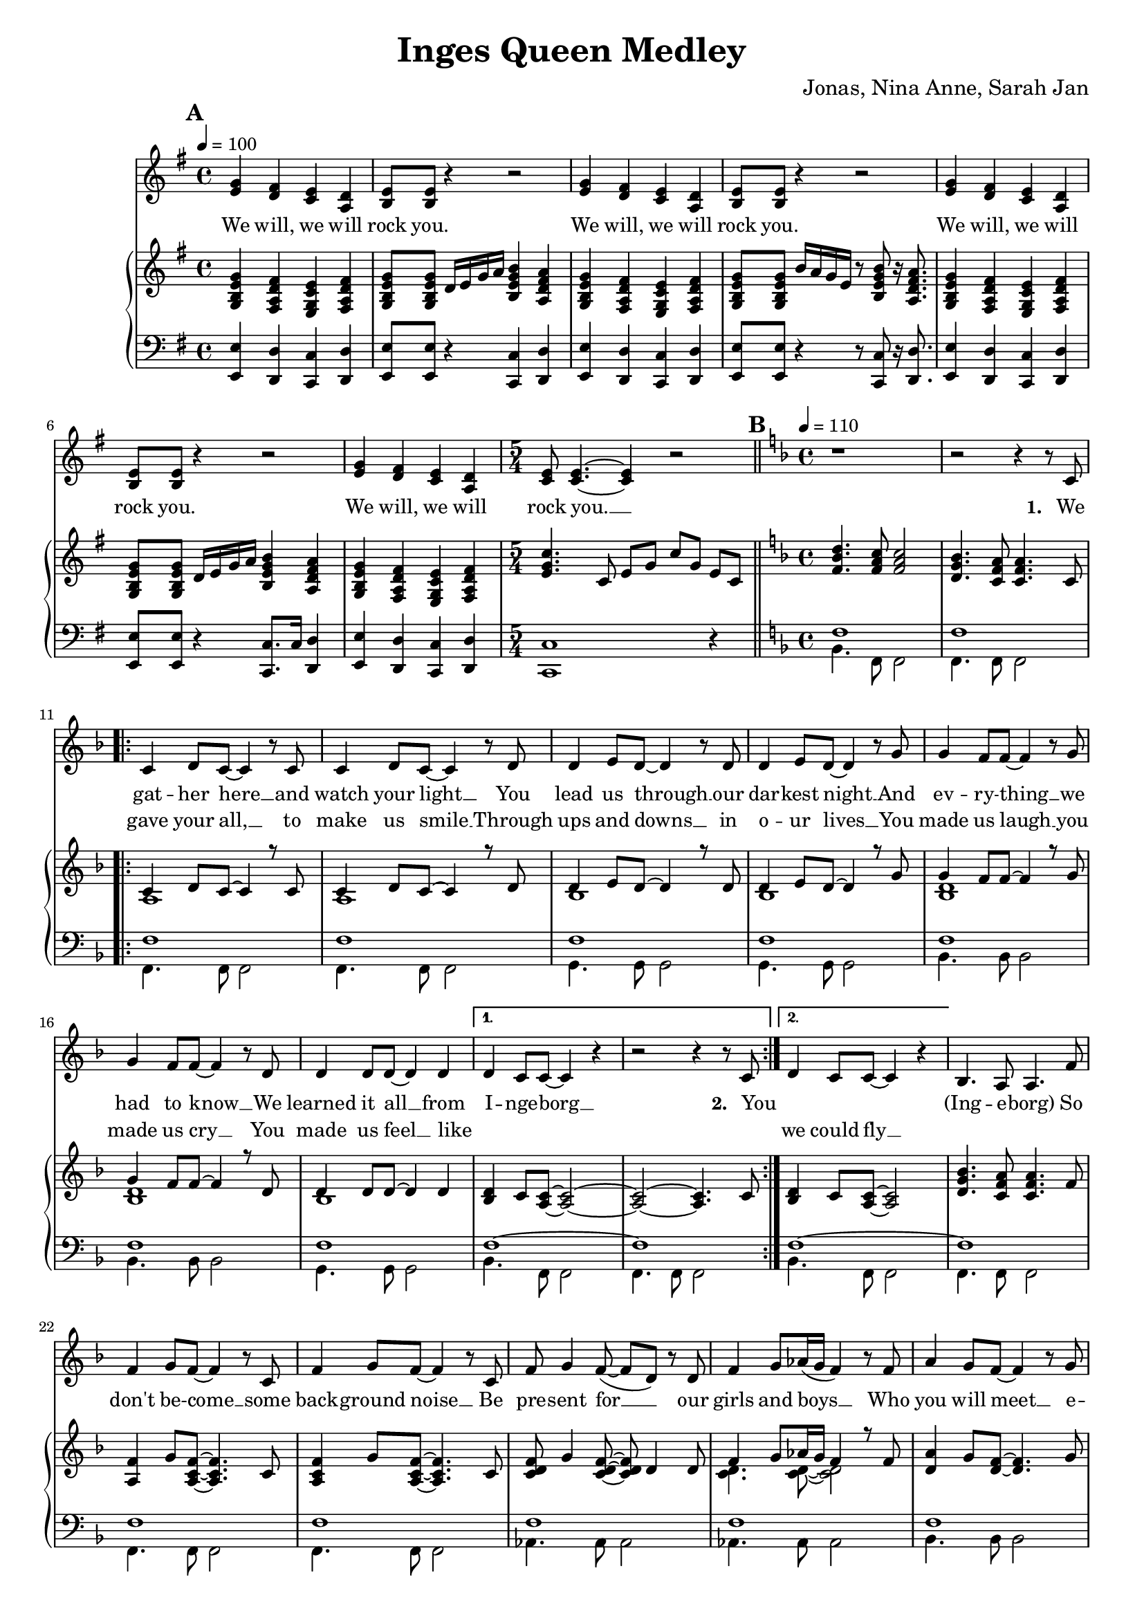 \version "2.24.1"

\header{
  title = "Inges Queen Medley"
  composer = "Jonas, Nina Anne, Sarah Jan"
}

global = {
  \key e \minor
  \time 4/4
  \dynamicUp
  \set melismaBusyProperties = #'()
  \tempo 4 = 100
}

musicOne = \relative c' {
  \mark \default
  \transpose b e { \relative c''{
    \repeat unfold 3{
      <d b>4 <cis a> <b g> <a e> |
      <b fis>8 8 r4 r2 |
    }
    <d b>4 <cis a> <b g> <a e> |
  } }
  \time 5/4
  <e c>8 4. ~ 4 r2 |
  % ---------------------------------------------
  \bar "||" \key f \major \mark \default \tempo 4 = 110 \time 4/4
  r1 |
  r2 r4 r8 c8 |
  \repeat volta 2 {
    c4 d8 c ~ c4 r8 c |
    c4 d8 c ~ c4 r8 d |
    d4 e8 d ~ d4 r8 d |
    d4 e8 d ~ d4 r8 g |
    g4 f8 f ~ f4 r8 g |
    g4 f8 f ~ f4 r8 d |
    d4 d8 d ~ d4 d |
    \alternative{
      \volta 1 { d4 c8 c ~ c4 r | r2 r4 r8 c8 | }
      \volta 2 { d4 c8 c ~ c4 r | }
    }
  }
  bes4. a8 a4. f'8 |
  f4 g8 f ~ f4 r8 c |
  f4 g8 f ~ f4 r8 c |
  f8 g4 f8( ~ f d) r d |
  f4 g8 as16( g f4) r8 f |
  a4 g8 f8 ~ f4 r8 g |
  a4 g8 f8 ~ f4 r8 g |
  a4 g8 f8 ~ f4 r8 d |
  f4 g8 g8 ~ g4 r8 c, |
  a'4 bes8 a ~ a4 r8 c, |
  a'4 bes8 a ~ a4 r8 c, |
  g'4 a8 g ~ g4 r8 c, |
  g'4 a8 g ~ g4 r4 |
  d4. c8 c2 |
  bes4. a8 a2 |
  \repeat volta 2 {
    f'4 g8 f ~ f c4 r8 |
    f f g f c r r4 |
    f8 f g f c r r4 |
    f8 f g f c r r4 |
    f4 g8 f ~ f c4 r8 |
    f f g f c r r4 |
    f8 f g f c c4 r8 |
    g4 a8 bes ~ bes c4 d8 ~ |
    d4 r r2 |
    d4 e8 f ~ f4 r4 |
    <a f c>2 <g e c> |
    <f d c> <g e c> |
    f1 |
  }
  r1 |
  r1 |
  r1 |
  % ---------------------------------------------
  \bar "||" \key bes \major \mark \default \tempo 4 = 90
  r8 f8 8 8 4 4 |
  r8 e e f e d c4 |
  \time 5/4
  r8 f f f g4 f f,8 f |
  \time 4/4
  d' d es d c bes4. |
  d8 d d d ~ d4. d8 |
  d d es f ~ f4 bes, |
  g'1 |
  r8 g g g g4 g |
  \time 5/4
  r8 f f g f es c g' a bes |
  \time 4/4
  b b bes4 a8 a bes4 |
  b8 b bes4 a8 a bes8 bes, |
  g'8 g g g f f bes4 |
  e,8 e e e f4 f,8 a |
  f'2. a,8( bes) |
  bes2. r4 |
  r2 r4 bes8 c |
  d8 d4. ~ d4 r8 bes |
  c d d2 r8 c16 d |
  es8 f es d c4 c8 d |
  es f es d c4 g'8 f |
  d8 d4. ~ d8 d8 d8 f |
  a8. g16 g2 g8 g |
  bes bes bes bes bes g ees d |
  c2 r4 es8 f |
  g8 g4. ~ g4 f8( g16 as |
  g2.) g8 g16 g |
  as8 g g f f4. bes,8 |
  bes f' f g g as as bes |
  \appoggiatura as8 g2 r2 |
  R1 |
  R1 |
  R1 |
  R1 |
  R1 |
  R1 |
  % ---------------------------------------------
  \bar "||" \key f \major \tempo 4 = 90 \mark \default
  r2. a,8 a |
  g( f4) f8 f a c f |
  e2 ~ e8 c a g |
  f2 r8 a g f |
  g4.( a8 ~ a4 bes |
  c2.) d8 e |
  f2. r8 f |
  a4 bes8 a ~ a4 g |
  f4. d8 ~ d4. f8 |
  a a bes a ~ a4 g |
  fis8 g4 a8 ~ a4 d, |
  bes' r8 a ~ a4 g |
  bes,1 |
  bes'4 r8 a ~ a g g g |
  \tempo 4 = 110
  bes, bes bes c ~ c d4. |
  e8 e e f ~ f g a, a |
  g f f4 f8 a c f |
  e2 r8 c a g ~ |
  g f4 f8 a g f g ~ |
  g g4. a8 bes8 ~ 8 c8 ~ |
  c2. a8 a |
  g f f4 f8 a c f |
  e4. e8 a a a g ~ |
  g f4. r8 a, g f |
  g4. a8 ~ 4 bes  |
  c c8 c d e4. |
  f2. r8 f |
  a4 bes8 a ~ 4 g |
  f4. d8 ~ 4. a'8 |
  a a bes a ~ a g g g |
  fis8 8 8 ~ 8 g a4 a8 ~ |
  a g4. r4 r8 g |
  fis8 8 8 8 g a4 bes8 ~ |
  4. 8 8 a g f |
  f f f f f f ~ f g ~ |
  4 r r2 |
  a4. bes8 ~ 4 c |
  f4. a,8 a a g f |
  g4 a r r8 g |
  a4 c8 a ~ 4 r |
  a4. bes8 ~ 4 c |
  f4. r8 a,8 ~ a g f |
  g4 a r r8 a |
  a a bes a ~ 4 d, |
  bes'4. a8 ~ 8 g4. |
  bes,1 |
  bes'4. a8 ~ 8 g4. |
  bes,2. r8 d |
  e4 e8 e f g4 f8 ~ |
  1 |
  % ---------------------------------------------
  \bar "||" \time 6/8 \key bes \major \tempo 4 = 90 \mark \default
  R2. |
  R2. |
  R2. |
  \key c \major
  \repeat volta 2 {
    c'4. ~ c8 b c |
    b4 g8 ~ g4 e8 |
    a4( e8 ~ e4.) |
    r2 r8 g |
    c4. ~ c8 d <e c> |
    <g b,>4 <e b>8 ~ 8 a, b |
    a2. |
    R2. |
    a4. g4 a8 |
    g4. f |
    f' e4 f8 |
    e4. d |
    e c4 f8 |
    e4. c4 f8 |
    es4. c4 f8 |
    es4. c |
    r2 bes8 g |
    c2. |
  }
}

verseOne = \lyricmode {
  We will, we will rock you.
  We will, we will rock you.
  We will, we will rock you.
  We will, we will rock you. __ _
  \set stanza = #"1. "
  We gat -- her here __ _ and watch your light __ _
  You lead us through __ _ our dar -- kest night __ _
  And ev -- ry -- thing __ _ we had to know __ _
  We learned it all __ _ from I -- nge -- borg __ _
  \set stanza = #"2. " You
  _ _ _ _
  (Ing -- e -- borg)
  So don't be -- come __ _ some back -- ground noise __ _
  Be pre -- sent for __ _ _ our girls and boys __ _ _
  Who you will meet __ _ e -- ven -- tual -- ly __ _
  And don't com -- plain, __ _ we will get there __ _
  You had good times, __ _ you had your struggles, __ _
  You've yet to have __ _ your fin -- est hour __ _
  Ing -- e -- borg (Ing -- e -- borg)
  We are here __ _ to ce -- le brate your years
  Hap -- py birth -- day Mum, Hap -- py birth -- day Aunt,
  We are here __ _ to ce -- le brate your years
  Hap -- py birth -- day Ing -- e, six -- ty years __ _ with you __ _
  Ing -- e -- borg __ _, we all here love you.
  % ---------------------------------------------
  Ist es schon so weit?
  Ist es so lan -- ge her?
  ge'bo -- ren im Dor -- fe
  im dem Kreis der Fa -- mi -- li -- e
  Schu -- le geht los __ _
  nach Fran -- ken -- berg ist's __ _ so weit
  Als ar -- mer Stu -- di, auf gehts nach Darm -- - stadt
  Mat -- he ist manch -- mal leicht, manch -- mal schwer
  Nor -- bert da, bes -- te Zeit
  mit Ne -- wr -- lys nach U -- S -- A
  dann be -- ginnt die Ar -- beit für dich
  Daim -- - ler
  Doch dann, Ma -- ma, __ _ Jo -- nas ist da
  und gleich gehts nach Ka -- na -- da
  Hoch -- zeit Kutsch -- fahrt wun -- der -- bar.
  noch -- mal Ma -- ma, __ _ Ni -- na ist auch schon da
  mit zwei Kin -- dern macht der Um -- zug dop -- pelt Spaß
  wie -- der Ma -- ma, __ _ ooh __ _ _ _
  Mit An -- ne fah -- ren wir ans Meer
  Es hätt' für uns so wei -- ter ge -- hen können.
  % ---------------------------------------------
  Wenn das Le -- ben nicht läuft so wie ge -- plant, __ _
  sind wir bei dir und steh'n dir bei __ _ _ _ _
  Was auch kam, du ließt dich nicht __ _ um -- wer -- fen. __ _
  und Freun -- de, Fa -- mi -- - lie hiel -- ten dich __ _
  Denn nichts hält __ _ dich auf.
  Nichts hält __ _ dich denn du singst im -- mer wei -- - ter,
  tanzt im -- mer wei -- - ter.
  Hast ein Haus ge -- baut mit 'nem Gar -- ten dran
  mit Hor -- ten -- - sien, Hol -- lun -- der Mag -- no -- - lie Ap -- fel -- - baum __ _
  Und bei al -- lem, war je -- mand mit da -- bei.
  ja, das war der Tho - mas.
  Zu -- sam -- men fahrt, reist, __ _ tanzt ihr durch das gan -- ze Land.
  Lernst Rus -- sisch und __ _ Fran -- zö -- sisch __ _
  Bringst Kin -- dern was bei, __ _
  um sie aufs Le -- ben vor -- - zu -- be -- rei -- - ten.
  Du bringst dich in der Kir -- che ein, __ _
  du bist die bes -- te Alt -- stim -- me im Kir -- chen -- - chor. __ _
  Nichts hält __ _ dich auf
  wir wüns -- chen für die Zu -- kunft 'ne gu -- te Zeit __ _
  Nichts hält __ _ euch auf
  Si -- - grid und Bru -- no
  und lasst al --les raus __ _ denn
  Nichts hält __ _ euch auf
  Nichts hält __ _ euch auf
  Ihr star -- tet jetzt rich -- tig durch __ _
  % ---------------------------------------------
  She __ _ is the Cham -- pion __ _ and friend __ _ _
  and she'll __ _ keep on fight -- ing __ _ till the end.
  She is the Cham -- pion,
  she is the Cham -- pion,
  we are her fam -- ly
  and she is the Cham -- pion of us all. __ _
}

verseTwo = \lyricmode {
  _ _ _ _ _ _
  _ _ _ _ _ _
  _ _ _ _ _ _
  _ _ _ _ _ _ _
  _ gave your all, __ _ to make us smile __ _
  Through ups and downs __ _ in o -- ur lives __ _
  You made us laugh __ _ you made us cry __ _
  You made us feel __ _ like
  _ _ _ _ _
  we could fly __ _
}

pianoUp = \relative c' {
  \transpose b e { \relative c'' {
    <d b fis d>4 <cis a e cis> <b g d b> <cis a e cis> |
    <d b fis d>8 8 a16 b d e <fis d b fis>4 <e cis a e> |
    <d b fis d>4 <cis a e cis> <b g d b> <cis a e cis> |
    <d b fis d>8 8 fis16 e d b r8 <fis' d b fis>8 r16 <e cis a e>8. |
    <d b fis d>4 <cis a e cis> <b g d b> <cis a e cis> |
    <d b fis d>8 8 a16 b d e <fis d b fis>4 <e cis a e> |
    <d b fis d>4 <cis a e cis> <b g d b> <cis a e cis> |
  } }
  \time 5/4
  <c' g e>4. c,8 e g c g e c |
  % ---------------------------------------------
  \bar "||" \key f \major \mark \default \tempo 4 = 110 \time 4/4
  <d' bes f>4. <c a f>8 <c a f>2 |
  <bes g d>4. <a f c>8 <a f c>4. c,8 |
  \repeat volta 2 {
  << {
    c4 d8 c ~ 4 r8 c |
    c4 d8 c ~ 4 r8 d |
    d4 e8 d ~ 4 r8 d |
    d4 e8 d ~ 4 r8 g |
    g4 f8 f ~ 4 r8 g |
    g4 f8 f ~ 4 r8 d |
    d4 8 8 ~ 4 4 |
  }
  \\{
    a1 |
    a |
    bes |
    bes |
    <d bes> |
    <d bes> |
    bes |
  } >>
    \alternative{
      \volta 1 {
        <d bes>4 c8 <c a> ~ <c a>2 ~ |
        <c a> ~ <c a>4. c8 |
      }
      \volta 2 {
        <d bes>4 c8 <c a> ~ <c a>2 |
      }
    }
  }
  <bes' g d>4. <a f c>8 4. f8 |
  <f a,>4 g8 <f c a>8 ~ 4. c8 |
  <f c a>4 g8 <f c a>8 ~ 4. c8 |
  <f d c> g4 <f d c>8 ~ 8 d4 8 |
  << {f4 g8 as16 g f4 r8 f} \\ {<d c>4. 8 ~ 2} >> |
  <a' d,>4 g8 <f d>8 ~ 4. g8 |
  <a d,>4 g8 <f d>8 ~ 4. g8 |
  <a d,>4 g8 <f d>8 ~ 4. d8 |
  <f d>4 g8 <g d>8 ~ 4. c,8 |
  <a' f c>4 bes8 <a f c>8 ~ 4. c,8 |
  <a' f c>4 bes8 <a f c>8 ~ 4. c,8 |
  <g' f bes,>4 a8 <g f bes>8 ~ 4. bes,8 |
  <g' f bes,>4 a8 <g f bes>8 ~ 2 |
  <d bes>4. <c a>8 2 |
  <bes' g d>4. <a f c>8 2 |
  \repeat volta 2 {
    << {
      <f c>4 g8 f ~ f c4. |
      f8 f g f c2 |
      f8 f g f c2 |
      f8 f g f c2 |
      <f c>4 g8 f ~ f c4. |
      f8 f g f c2 |
      f8 f g f c c4. |
      g4 a8 bes ~ bes c4 d8 ~ 2
    } \\ {
      a1 |
      <d bes>4. a8 ~ a2 |
      <d bes>4. a8 ~ a2 |
      <d bes>4. a8 ~ a2 |
      a1 |
      <d bes>4. a8 ~ a2 |
      <d bes>4. a8 ~ a2 |
      bes2 ~ bes4. <bes f>8 ~ 2
    } >>
    <e c g>2 |
    <d f,>4 <e g,>8 <f a,>8 ~ 2 |
    <f c g> <e c g> |
    <d c g> <e c g> |
    <f c a>1 |
  }
  r1 |
  f8 f f' f, d' c bes a |
  <bes g f d>1 |
  % ---------------------------------------------
  \bar "||" \key bes \major \mark \default \tempo 4 = 90
  r8 <bes g f d> <bes g f d> <bes g f d> <bes g f d>4 <bes g f d>
  r8 <bes g e c> <bes g e c> <bes g f d> <bes g e c> <bes g e c> <g e bes>4
  \time 5/4
  r8 <a f es c> <a f es c> <a f es c> <bes g es c>4 <a f es c> <f f,>8 <f f,> |
  \time 4/4
  <bes f d bes> <bes f d bes> <bes g es c> <bes f d bes> <a f d a> <f d bes f>4. |
  <d bes>8 <d bes> <d bes> <d bes> ~ <d bes>4. <d bes>8 |
  <d as> <d as> <es c as> <f d as> ~ <f d as>4 bes, |
  <g' es bes>1 |
  r8 <g es> <g es> <g es> <g es>4 <g es> |
  \time 5/4
  r8 <f es a,> <f es a,> g <f a,> es <c a> <g' bes,> <a c,> <bes d,> |
  \time 4/4
  <b fis b,> <b fis b,> <bes f bes,>4 <a e a,>8 <a e a,> <bes f bes,>4 |
  <b fis b,>8 <b fis b,> <bes f bes,>4 <a e a,>8 <a e a,> <bes f bes,>4 |
  << {g8 g g g f f bes4} \\ {<es, bes>2 <f bes,>} >> |
  << {e8 e e e} \\ {bes2} >> <f' a,>4 f,8 a |
  <a' f c>2. a,8 bes |
  r8 f' bes d <g g,>4 <f f,> |
  r8 f, bes d <g g,>4 <f f,> |
  d,8 d4. ~ d4 r8 bes |
  c <d bes> <d bes>2 r8 c16 d |
  <es c>8 f es d c4 c8 d |
  <es c> f es d <c a>4 r |
  d8 d4. ~ d4 d8 f |
  <d bes>2. r4 |
  es2 es4 g, |
  f2. r4 |
  <es' bes>2. bes4 |
  <g' es c>2. r4 |
  c,2 c4. bes8 |
  bes <f' d> <f d> g g <as f> <as f> <bes d,> |
  \tempo 4=80
  <g es> bes, g' f16 es << {bes'4. g8 c2 c8 d16 es c8 d16 es} 
    \\ {r4 <f, bes,> r <g es> g2} >> |
  <f' c as>4. c8 f16 g as bes c4 |
  \tuplet 6/4 4 { bes16 as g as g f g f es f es d es d c d c bes } bes4 |
  r16 bes c d es32 f g as bes8 r16 bes, c d es32 f g as bes8 |
  <c g es>4. d,16 es c8 d16 es c8 d16 es |
  \tempo 4=70
  <f c as>4. d16 es c8 d16 es c8 d16 es |
  % ---------------------------------------------
  \bar "||" \key f \major \tempo 4 = 90 \mark \default
  <f c a>2. a,8 a |
  << { g8 f4 f8 } \\ { <c a>2 } >> <f c a>8 a <c a f> f |
  << {e2 ~ e8 c a g} \\ { <c g>4 <c g>4 <g e> <e c> } >> |
  << {f2 f8 a g f} \\ {<d a>4 4 4 4} >> |
  <g d bes>4. <a f d bes>8 ~ 4 <bes f d> |
  << {c2 ~ c4} \\ {<g e>4 8 8 ~ 4} >> d8 e |
  <f c a>4 <c' a>8 f, <c' a>8 f, <c' a>8 f, |
  <a f c>4 bes8 <a es c> ~ 4 <g es c a> |
  <f d bes>4. <d bes f>8 ~ 4. f8 |
  <a f d bes> a bes <a f d bes> ~ 4 <g d bes> |
  <fis d c>8 g4 <a fis d c>8 ~ 4 d, |
  <bes' g d> r8 <a f c>8 ~ 4 <g d bes> |
  << {bes2 d} \\ {d,8 f g f bes g f g} >> |
  <bes g d>4 r8 <a f c>8 ~ 8 g <g d bes> g |
  \tempo 4 = 110
  <bes g>8 8 8 <c a> ~ 8 <d bes>4. |
  <e c>8 8 8 <f d> ~ 8 <g e> a, a |
  <g c, a> f <f c a>4 8 a <c a f> f |
  << {e2} \\ {<c g>4 4} >> <g e c>8 c <a e c> <g c, a> ~ |
  8 <f c a>4 f8 <a f c> g <f c a> <g f d bes> ~ |
  8 4. <a f d bes>8 <bes f d>8 ~ 8 << {c8 ~ 2} \\ {<g e>8 ~ 4} >>
   <bes g>4 <a e c>8 a |
  <g c, a> f <f c a>4 4 <c' a f>8 f |
  << {e4. e8} \\ {<c g>4 4} >> <a e c>8 a <a e c> <g c, a> ~ |
  8 <f c a>4. r8 a <g c, a> f |
  <g f d bes>4. <a f d bes>8 ~ 4 <bes g e c> |
  <c bes g e>4 c8 c d <e c bes g>4. |
  << {f2} \\ {<c a>4 4} >> <c a>8 4 f,8 |
  <a f es c>4 bes8 <a f es c> ~ 4 g |
  <f d bes>4. <d bes f>8 ~ 4. a'8 |
  <a f d bes> a bes <a f d bes> ~ 8 g <g f d bes> g |
  <fis c a> fis <fis c a> fis g <a fis c>4 <a f d bes>8 ~ |
  8 <g f d bes>4. <d' bes>4 8 g, |
  <fis c a> fis <fis c a> fis g <a fis c>4 << {bes8 ~ 4. 8} \\ {<f d>8 ~ 4 4} >> <bes f d>8 a <g d bes> f |
  <f d bes> f <f d bes> f <f d bes> f <f d bes> <g e c> ~ |
  8 c c c <c g e> c c c |
  <a f c>4. <bes g d>8 ~ 4 <c a f> |
  <f d a>4. a,8 <a f> a <g d> f |
  <g f d bes>4 <a f d bes> <d bes>4 8 g, |
  <a e bes>4 c8 <a e bes> ~ 4 <c g e> |
  <a f c>4. <bes g d>8 ~ 4 <c a f> |
  <f d a>4. r8 <a, f>8 ~ 8 <g d> f |
  <g f d bes>4 <a f d bes> <g' d bes>4 8 a, |
  <a fis d c> a bes <a f d c> ~ 4 d, |
  <bes' g d>4. <a f d>8 ~ 8 <g d bes>4. |
  <bes, g>1 |
  <bes' g d>4. <a f d>8 ~ 8 <g d bes>4. |
  <bes, g>2. r8 d |
  <e c bes g>4 8 e f <g e bes>4 << {f8 ~ 1} \\ {<bes, g>8 ~ 4. 8 ~ 2} >> |
  % ---------------------------------------------
  \bar "||" \time 6/8 \key bes \major \tempo 4 = 90
  <f'' c a>4 r8 f,16 g a c d8 |
  <g es bes>4 f8 <g es bes>4 f8 |
  <g es bes>4 f8 <g d b>4. |
  \key c \major
  \repeat volta 2{
    <c, g e>4. ~ <c g e>8 <b g e> c |
    <b g e>4 <g e b>8 ~ <g e b>4 e8 |
    <a e c>4( <e c>8 ~ <e c>4.) |
    <f c a>4. <g d b>4 g8 |
    <c g e>4. ~ <c g e>8 <d g, e> e |
    <g e b>4 <e b g>8 ~ <e b g> a, b |
    <a f c>2. |
    <e a,>4 <e bes>8 ~ <e bes> <e a,>4 |
    <a f d>4. <g d>4 <a f d>8 |
    <g d>4. <f d> |
    <f' c a> <e c a>4 <f c f,>8 |
    <e as, f>4. <d a f> |
    <e c g> <c g>4 <f c g>8 |
    <e a, f>4. <c a f>4 <f a, f>8 |
    <es bes g>4. <c g>4 <f bes, g>8 |
    <es a, f>4. <c a f> |
    <g d c>8 <g d c>4 r8 bes g |
    <g e>2. |
  }
}

pianoDown = \relative { \clef bass
  \transpose b e {
    <b b,>4 <a a,> <g g,> <a a,> |
    <b b,>8 <b b,> r4 <g g,>4 <a a,>4 |
    <b b,>4 <a a,> <g g,> <a a,> |
    <b b,>8 <b b,> r4 r8 <g g,>8 r16 <a a,>8. |
    <b b,>4 <a a,> <g g,> <a a,> |
    <b b,>8 <b b,> r4 <g g,>8. g16 <a a,>4 |
    <b b,>4 <a a,> <g g,> <a a,> |
  }
  \time 5/4
  <c c,>1 r4
  % ---------------------------------------------
  \bar "||" \key f \major \mark \default \tempo 4 = 110 \time 4/4
  << {
    f1 |
    f |
    \repeat volta 2 {
      f1 |
      f1 |
      f1 |
      f1 |
      f1 |
      f1 |
      f1 |
      \alternative{
        \volta 1 { f1 ~ | f1 | }
        \volta 2 { f1 ~ | }
      }
    }
    f1 |
    f1 |
    f1 |
    f1 |
    f1 |
    f1 |
    f1 |
    <f g> |
    <f g> |
    a |
    a |
    g |
    g |
    f ~ |
    f |
  } \\ {
    bes,4. f8 f2 |
    f4. f8 f2 |
    \repeat volta 2 {
      f4. f8 f2 |
      f4. f8 f2 |
      g4. g8 g2 |
      g4. g8 g2 |
      bes4. bes8 bes2 |
      bes4. bes8 bes2 |
      g4. g8 g2 |
      \alternative{
        \volta 1 { bes4. f8 f2 | f4. f8 f2 | }
        \volta 2 { bes4. f8 f2 | }
      }
    }
    f4. f8 f2 |
    f4. f8 f2 |
    f4. f8 f2 |
    as4. 8 2 |
    4. 8 2 |
    bes4. 8 2 |
    4. 8 2 |
    b4. 8 2 |
    b4. 8 2 |
    c4. 8 2 |
    4. 8 2 |
    4. 8 2 |
    4. 8 2 |
    bes4. f8 f2 |
    4. 8 2 |
  } >>
  \repeat volta 2 {
    es4. 8 4 es' |
    bes4. f8 4 f' |
    bes,4. f8 4 f' |
    bes,4. f8 4 f' |
    es,4. 8 4 es' |
    bes4. f8 4 f' |
    bes,4. f8 2 |
    es4. 8 2 |
    bes2 c |
    d4. 8 2 |
    c4. 8 2 |
    4. 8 2 |
    f4. 8 2 |
  }
  f8 f f' f, f f' ~ 4 |
  f,8 f f' f, f f' ~ 4 |
  bes1 |
  % ---------------------------------------------
  \bar "||" \key bes \major \mark \default \tempo 4 = 90
  R1 |
  R |
  \time 5/4
  R1 * 5/4 |
  \time 4/4
  R1 |
  g,2. g4 |
  bes2. d,4 |
  << {es1} \\ {r4 bes' g' bes,} >> |
  c1 |
  \time 5/4
  f,1 r4 |
  \time 4/4
  dis'4 d cis d |
  dis d cis d |
  es2 d |
  cis c |f,4 c' f2 |
  <bes d, bes>1 |
  <bes d, bes> |
  bes,8 f' bes f bes, f' bes f |
  g, d' g d g, d' g d |
  c, g' c g c, g' c g |
  c, g' c g f c' f a |
  bes, f' bes f bes, f' bes f |
  g, d' g d g, d' g d |
  c2 b4 bes |
  a2 as4 g |
  es8 bes' es bes es,4 d4 |
  c8 g' c g c,4 g' |
  f4. e8 es4 d |
  bes4. bes8 bes4 bes |
  es2 d |
  c c' |
  f,4. e8 es4 d |
  bes'8. f16 bes8. f16 bes8. f16 bes f bes, d |
  es4. es8 d4. d8
  c4. c8 c4. c8 |
  f4. c8 c4. c8 |
  % ---------------------------------------------
  \bar "||" \key f \major \tempo 4 = 90 \mark \default
  f2. r4 |
  f'2 f |
  a e |
  d d |
  g,1 |
  c2 g4 c |
  f4. 8 4 4 |
  f4. 8 4 4 |
  bes,4. 8 4 4 |
  g g g g |
  d'4. 8 4 4 |
  g r8 d ~ d4 g |
  g1 |
  g4 r8 d ~ d4 g |
  \tempo 4 = 110
  g, g g g |
  c c c c |
  f, f f f |
  a a a a |
  d d d d |
  g, g g g |
  c c c c |
  f, f f f |
  a a a a |
  d d d d |
  g, g g g |
  c c c c |
  f, f f f |
  f f f f |
  bes bes bes bes |
  g g g g |
  d' d d d |
  g, g g g |
  d' d d d |
  g g g g |
  bes, a g f |
  c' c c c |
  f,4. g8 ~ 4 a |
  d d d d |
  g, g g g |
  c c c c |
  f,4. g8 ~ 4 a |
  d d d d |
  g, g g g |
  d' d d d |
  g4. d8 ~ d g,4. |
  <f' g,>4 4 4 4 |
  g,4. d'8 ~ d g,4. |
  g4 g g g |
  c c c c |
  es4. 8 ~ 8 es8 f g |
  % ---------------------------------------------
  \bar "||" \time 6/8 \key bes \major \tempo 4 = 90
  <f, f'>4. 4. |
  4. 4. |
  4. <g' g,>4. |
  \key c \major
  \repeat volta 2 {
    c,,4. c'8 c, d |
    e4. e'8 e, g |
    a4. a'8 e a, |
    f4. g |
    c, c'8 c, d |
    e4. e'8 e, g |
    f4. f'8 <e e,> <d d,> |
    <cis cis,>4. cis8 a cis, |
    d4. d'8 d, d |
    d4. d'8 d, e |
    f4. f'8 f,  as |
    b4. d |
    c, c'8 c, c |
    d4. d'8 d, d |
    es es' es es es, es |
    f4. c'8 bes g |
    <f' g,> <f g,>4 ~ <f g,>4. |
    <c c,>2. |
  }
}

drumsa = \drummode {
  hc8 8 sn4 hc8 8 sn4 |
  hc8 8 sn4 hc8 8 sn4 |
  hc8 8 sn4 hc8 8 sn4 |
  hc8 8 sn4 hc8 8 sn4 |
  hc8 8 sn4 hc8 8 sn4 |
  hc8 8 sn4 hc8 8 sn4 |
  hc8 8 sn4 hc8 8 sn4 |
}


\score {
  <<
    \new Voice = "one" { \global \musicOne }
    \new Lyrics \lyricsto one \verseOne
    \new Lyrics \lyricsto one \verseTwo
    \new PianoStaff <<
      \new Staff = "up" { \global \pianoUp }
      \new Staff = "down" { \global \pianoDown }
    >>
    %\new DrumStaff \drumsa
  >>
  \layout {
    #(layout-set-staff-size 17)
  }
}

\score {
  \unfoldRepeats {
    <<
      \new Voice = "one" { \global \musicOne }
      \new Lyrics \lyricsto one \verseOne
      \new Lyrics \lyricsto one \verseTwo
      \new PianoStaff <<
        \new Staff = "up" { \global \pianoUp }
        \new Staff = "down" { \global \pianoDown }
      >>
      \new DrumStaff \drumsa
    >>
  }
  \midi { }
}
